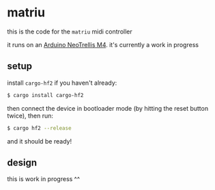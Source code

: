 * matriu
this is the code for the =matriu= midi controller

it runs on an [[https://learn.adafruit.com/adafruit-neotrellis-m4/overview][Arduino NeoTrellis M4]]. it's currently a work in progress

** setup
install =cargo-hf2= if you haven't already:
#+begin_src bash
$ cargo install cargo-hf2
#+end_src

then connect the device in bootloader mode (by hitting the reset button twice), then run:

#+begin_src bash
$ cargo hf2 --release
#+end_src

and it should be ready!
** design
this is work in progress ^^
